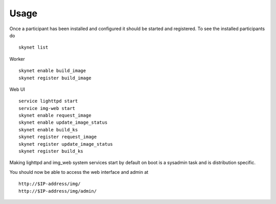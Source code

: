 Usage
*****

Once a participant has been installed and configured it should be started and
registered. To see the installed participants do ::

   skynet list

Worker ::

   skynet enable build_image
   skynet register build_image

Web UI ::

   service lighttpd start
   service img-web start
   skynet enable request_image
   skynet enable update_image_status
   skynet enable build_ks
   skynet register request_image
   skynet register update_image_status
   skynet register build_ks


Making lighttpd and img_web system services start by default on boot is a
sysadmin task and is distribution specific.

You should now be able to access the web interface and admin at ::

   http://$IP-address/img/
   http://$IP-address/img/admin/


